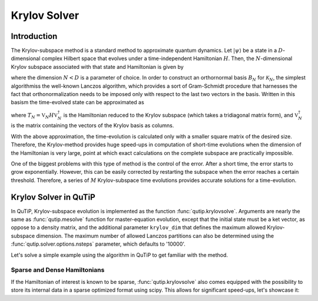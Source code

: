 .. _krylov:

*******************************************
Krylov Solver
*******************************************

.. _krylov-intro:

Introduction
=============

The Krylov-subspace method is a standard method to approximate quantum dynamics.  Let :math:`\left|\psi\right\rangle` be a state in a :math:`D`-dimensional complex Hilbert space that evolves under a time-independent Hamiltonian :math:`H`. Then, the :math:`N`-dimensional Krylov subspace associated with that state and Hamiltonian is given by

.. math::
	:label: krylovsubspace

	\mathcal{K}_{N}=\operatorname{span}\left\{|\psi\rangle, H|\psi\rangle, \ldots, H^{N-1}|\psi\rangle\right\},

where the dimension :math:`N<D` is a parameter of choice. In order to construct an orthornormal basis :math:`B_N` for :math:`\mathcal{K}_{N}`, the simplest algorithmiss the well-known Lanczos algorithm, which provides a sort of Gram-Schmidt procedure that harnesses the fact that orthonormalization needs to be imposed only with respect to the last two vectors in the basis. Written in this basism the time-evolved state can be approximated as

.. math::
	:label: lanczoskrylov

	|\psi(t)\rangle=e^{-iHt}|\psi\rangle\approx\mathbb{P}_{N}e^{-iHt}\mathbb{P}_{N}|\psi\rangle=\mathbb{V}_{N}^{\dagger}e^{-iT_{N}t}\mathbb{V}_{N}|\psi\rangle\equiv\left|\psi_{N}(t)\right\rangle,

where  :math:`T_{N}=\mathbb{V}_{N} H \mathbb{V}_{N}^{\dagger}` is the Hamiltonian reduced to the Krylov subspace (which takes a tridiagonal matrix form), and :math:`\mathbb{V}_{N}^{\dagger}` is the matrix containing the vectors of the Krylov basis as columns.

With the above approximation, the time-evolution is calculated only with a smaller square matrix of the desired size. Therefore, the Krylov-method provides huge speed-ups in computation of short-time evolutions when the dimension of the Hamiltonian is very large, point at which exact calculations on the complete subspace are practically impossible.

One of the biggest problems with this type of method is the control of the error. After a short time, the error starts to grow exponentially. However, this can be easily corrected by restarting the subspace when the error reaches a certain threshold. Therefore, a series of :math:`M` Krylov-subspace time evolutions provides accurate solutions for a time-evolution.

.. _krylov-qutip:

Krylov Solver in QuTiP
====================

In QuTiP, Krylov-subspace evolution is implemented as the function :func:`qutip.krylovsolve`. Arguments are nearly the same as :func:`qutip.mesolve`
function for master-equation evolution, except that the initial state must be a ket vector, as oppose to a density matrix, and the additional parameter ``krylov_dim`` that defines the maximum allowed Krylov-subspace dimension. The maximum number of allowed Lanczos partitions can also be determined using the :func:`qutip.solver.options.nsteps` parameter, which defaults to '10000'. 

Let's solve a simple example using the algorithm in QuTiP to get familiar with the method.

.. _krylov-sparse:

Sparse and Dense Hamiltonians
-----------------------------------

If the Hamiltonian of interest is known to be sparse, :func:`qutip.krylovsolve` also comes equipped with the possibility to store its internal data in a sparse optimized format using scipy. This allows for significant speed-ups, let's showcase it:


.. code:: python
    :context: krylov-sparse-dense-comparison

	from qutip import rand_ket, rand_herm, krylovsolve
	from time import time
	import numpy as np

	def time_krylov(psi0, H, tlist, sparse):
	  start = time()
	  krylovsolve(H, psi0, tlist, krylov_dim=20, sparse=sparse)
	  end = time()
	  return end - start

	dim = 1000
	n_random_samples = 20

	# first index for type of H and second index for sparse = True or False (dense)
	t_ss_list, t_sd_list, t_ds_list, t_dd_list = [], [], [], []
	tlist = np.linspace(0, 1, 200)

	for n in range(n_random_samples):
	  psi0 = rand_ket(dim)
	  H_sparse = rand_herm(dim, density=0.1, seed=0)
	  H_dense = rand_herm(dim, density=0.9, seed=0)

	  t_ss_list.append(time_krylov(psi0, H_sparse, tlist, sparse=True))
	  t_sd_list.append(time_krylov(psi0, H_sparse, tlist, sparse=False))
	  t_ds_list.append(time_krylov(psi0, H_dense, tlist, sparse=True))
	  t_dd_list.append(time_krylov(psi0, H_dense, tlist, sparse=False))

	t_ss_average = np.mean(t_ss_list)
	t_sd_average = np.mean(t_sd_list)
	t_ds_average = np.mean(t_ds_list)
	t_dd_average = np.mean(t_dd_list)

	print(f"Average time of solution for a sparse H is {t_ss_average} for sparse=True and {t_sd_average} for sparse=False")
	print(f"Average time of solution for a dense H is {t_ds_average} for sparse=True and {t_dd_average} for sparse=False")
